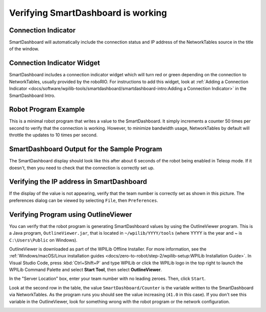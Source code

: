 Verifying SmartDashboard is working
===================================

Connection Indicator
--------------------

SmartDashboard will automatically include the connection status and IP address of the NetworkTables source in the title of the window.

.. image:: images/verifying-smartdashboard-is-working/connection-indicator-disconnected.png
  :width: 350

.. image:: images/verifying-smartdashboard-is-working/connection-indicator-connected.png
  :width: 350

Connection Indicator Widget
---------------------------

SmartDashboard includes a connection indicator widget which will turn red or green depending on the connection to NetworkTables, usually provided by the roboRIO. For instructions to add this widget, look at :ref:`Adding a Connection Indicator <docs/software/wpilib-tools/smartdashboard/smartdashboard-intro:Adding a Connection Indicator>` in the SmartDashboard Intro.

Robot Program Example
---------------------

.. tabs::

  .. code-tab:: java

      public class Robot extends TimedRobot {
        double counter = 0.0;

        public void teleopPeriodic() {
          SmartDashboard.putNumber("Counter", counter++);
        }
      }

  .. code-tab:: c++

      #include "Robot.h"
      float counter = 0.0;

      void Robot::TeleopPeriodic() {
          frc::SmartDashboard::PutNumber("Counter", counter++);
      }

This is a minimal robot program that writes a value to the SmartDashboard. It simply increments a counter 50 times per second to verify that the connection is working. However, to minimize bandwidth usage, NetworkTables by default will throttle the updates to 10 times per second.

SmartDashboard Output for the Sample Program
--------------------------------------------

.. image:: images/verifying-smartdashboard-is-working/smartdashboard-output-sample-program.png

The SmartDashboard display should look like this after about 6 seconds of the robot being enabled in Teleop mode. If it doesn't, then you need to check that the connection is correctly set up.

Verifying the IP address in SmartDashboard
------------------------------------------

.. image:: images/verifying-smartdashboard-is-working/verifying-ip-address.png

If the display of the value is not appearing, verify that the team number is correctly set as shown in this picture. The preferences dialog can be viewed by selecting ``File``, then ``Preferences``.

Verifying Program using OutlineViewer
-------------------------------------

You can verify that the robot program is generating SmartDashboard values by using the OutlineViewer program. This is a Java program, ``OutlineViewer.jar``, that is located in ``~/wpilib/YYYY/tools`` (where YYYY is the year and ~ is ``C:\Users\Public`` on Windows).

OutlineViewer is downloaded as part of the WPILib Offline Installer. For more information, see the :ref:`Windows/macOS/Linux installation guides <docs/zero-to-robot/step-2/wpilib-setup:WPILib Installation Guide>`. In Visual Studio Code, press :kbd:`Ctrl+Shift+P` and type WPILib or click the WPILib logo in the top right to launch the WPILib Command Palette and select **Start Tool**, then select **OutlineViewer**.

In the "Server Location" box, enter your team number with no leading zeroes. Then, click ``Start``.

Look at the second row in the table, the value ``SmartDashboard/Counter`` is the variable written to the SmartDashboard via NetworkTables. As the program runs you should see the value increasing (``41.0`` in this case). If you don't see this variable in the OutlineViewer, look for something wrong with the robot program or the network configuration.

.. image:: images/verifying-smartdashboard-is-working/outlineviewer.png
